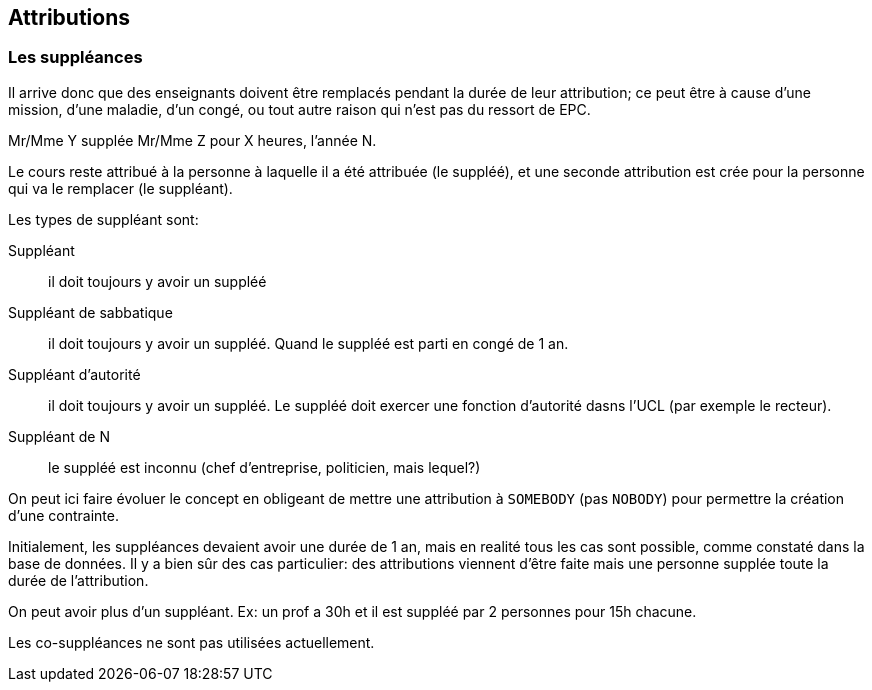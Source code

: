 == Attributions

=== Les suppléances

Il arrive donc que des enseignants doivent être remplacés pendant la durée de
leur attribution; ce peut être à cause d'une mission, d'une maladie, d'un congé,
ou tout autre raison qui n'est pas du ressort de EPC.

Mr/Mme Y supplée Mr/Mme Z pour X heures, l'année N.

Le cours reste attribué à la personne à laquelle il a été attribuée (le suppléé),
et une seconde attribution est crée pour la personne qui va le remplacer (le
suppléant).

Les types de suppléant sont:

Suppléant:: il doit toujours y avoir un suppléé

Suppléant de sabbatique:: il doit toujours y avoir un suppléé. Quand le suppléé
est parti en congé de 1 an.

Suppléant d'autorité:: il doit toujours y avoir un suppléé. Le suppléé doit
exercer une fonction d'autorité dasns l'UCL (par exemple le recteur).

Suppléant de N:: le suppléé est inconnu (chef d'entreprise, politicien, mais
lequel?)

On peut ici faire évoluer le concept en obligeant de mettre une attribution à
`SOMEBODY` (pas `NOBODY`) pour permettre la création d'une contrainte.

Initialement, les suppléances devaient avoir une durée de 1 an, mais en realité
tous les cas sont possible, comme constaté dans la base de données. Il y a bien
sûr des cas particulier: des attributions viennent d'être faite mais une
personne supplée toute la durée de l'attribution.

On peut avoir plus d'un suppléant. Ex: un prof a 30h et il est suppléé par 2
personnes pour 15h chacune.

Les  co-suppléances ne sont pas utilisées actuellement.
